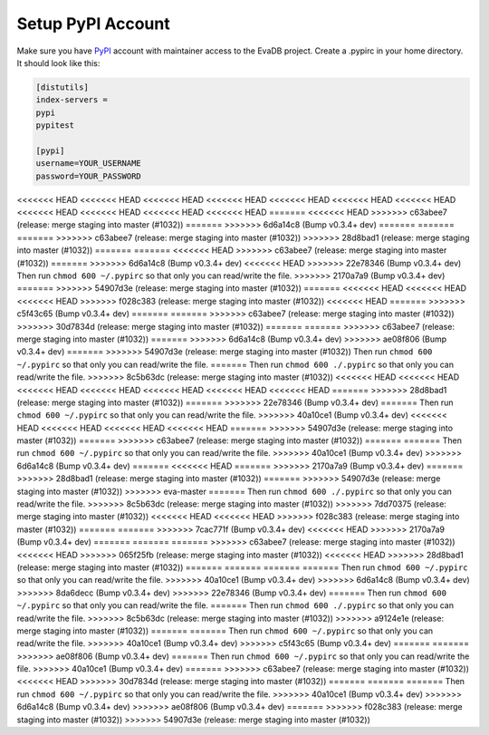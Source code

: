 .. _setup_pypi_account:

Setup PyPI Account
==================

Make sure you have `PyPI <https://pypi.org>`_ account with maintainer access to the EvaDB project. 
Create a .pypirc in your home directory. It should look like this:

.. code-block:: python

    [distutils]
    index-servers =
    pypi
    pypitest
    
    [pypi]
    username=YOUR_USERNAME
    password=YOUR_PASSWORD

<<<<<<< HEAD
<<<<<<< HEAD
<<<<<<< HEAD
<<<<<<< HEAD
<<<<<<< HEAD
<<<<<<< HEAD
<<<<<<< HEAD
<<<<<<< HEAD
<<<<<<< HEAD
<<<<<<< HEAD
<<<<<<< HEAD
=======
<<<<<<< HEAD
>>>>>>> c63abee7 (release: merge staging into master (#1032))
=======
>>>>>>> 6d6a14c8 (Bump v0.3.4+ dev)
=======
=======
=======
>>>>>>> c63abee7 (release: merge staging into master (#1032))
>>>>>>> 28d8bad1 (release: merge staging into master (#1032))
=======
=======
<<<<<<< HEAD
>>>>>>> c63abee7 (release: merge staging into master (#1032))
=======
>>>>>>> 6d6a14c8 (Bump v0.3.4+ dev)
<<<<<<< HEAD
>>>>>>> 22e78346 (Bump v0.3.4+ dev)
Then run ``chmod 600 ~/.pypirc`` so that only you can read/write the file.
>>>>>>> 2170a7a9 (Bump v0.3.4+ dev)
=======
>>>>>>> 54907d3e (release: merge staging into master (#1032))
=======
<<<<<<< HEAD
<<<<<<< HEAD
<<<<<<< HEAD
>>>>>>> f028c383 (release: merge staging into master (#1032))
<<<<<<< HEAD
=======
>>>>>>> c5f43c65 (Bump v0.3.4+ dev)
=======
=======
>>>>>>> c63abee7 (release: merge staging into master (#1032))
>>>>>>> 30d7834d (release: merge staging into master (#1032))
=======
=======
>>>>>>> c63abee7 (release: merge staging into master (#1032))
=======
>>>>>>> 6d6a14c8 (Bump v0.3.4+ dev)
>>>>>>> ae08f806 (Bump v0.3.4+ dev)
=======
>>>>>>> 54907d3e (release: merge staging into master (#1032))
Then run ``chmod 600 ~/.pypirc`` so that only you can read/write the file.
=======
Then run ``chmod 600 ./.pypirc`` so that only you can read/write the file.
>>>>>>> 8c5b63dc (release: merge staging into master (#1032))
<<<<<<< HEAD
<<<<<<< HEAD
<<<<<<< HEAD
<<<<<<< HEAD
<<<<<<< HEAD
<<<<<<< HEAD
<<<<<<< HEAD
=======
>>>>>>> 28d8bad1 (release: merge staging into master (#1032))
=======
>>>>>>> 22e78346 (Bump v0.3.4+ dev)
=======
Then run ``chmod 600 ~/.pypirc`` so that only you can read/write the file.
>>>>>>> 40a10ce1 (Bump v0.3.4+ dev)
<<<<<<< HEAD
<<<<<<< HEAD
<<<<<<< HEAD
<<<<<<< HEAD
=======
>>>>>>> 54907d3e (release: merge staging into master (#1032))
=======
>>>>>>> c63abee7 (release: merge staging into master (#1032))
=======
=======
Then run ``chmod 600 ~/.pypirc`` so that only you can read/write the file.
>>>>>>> 40a10ce1 (Bump v0.3.4+ dev)
>>>>>>> 6d6a14c8 (Bump v0.3.4+ dev)
=======
<<<<<<< HEAD
=======
>>>>>>> 2170a7a9 (Bump v0.3.4+ dev)
=======
>>>>>>> 28d8bad1 (release: merge staging into master (#1032))
=======
>>>>>>> 54907d3e (release: merge staging into master (#1032))
>>>>>>> eva-master
=======
Then run ``chmod 600 ./.pypirc`` so that only you can read/write the file.
>>>>>>> 8c5b63dc (release: merge staging into master (#1032))
>>>>>>> 7dd70375 (release: merge staging into master (#1032))
<<<<<<< HEAD
<<<<<<< HEAD
>>>>>>> f028c383 (release: merge staging into master (#1032))
=======
=======
>>>>>>> 7cac771f (Bump v0.3.4+ dev)
<<<<<<< HEAD
>>>>>>> 2170a7a9 (Bump v0.3.4+ dev)
=======
=======
=======
>>>>>>> c63abee7 (release: merge staging into master (#1032))
<<<<<<< HEAD
>>>>>>> 065f25fb (release: merge staging into master (#1032))
<<<<<<< HEAD
>>>>>>> 28d8bad1 (release: merge staging into master (#1032))
=======
=======
=======
=======
Then run ``chmod 600 ~/.pypirc`` so that only you can read/write the file.
>>>>>>> 40a10ce1 (Bump v0.3.4+ dev)
>>>>>>> 6d6a14c8 (Bump v0.3.4+ dev)
>>>>>>> 8da6decc (Bump v0.3.4+ dev)
>>>>>>> 22e78346 (Bump v0.3.4+ dev)
=======
Then run ``chmod 600 ~/.pypirc`` so that only you can read/write the file.
=======
Then run ``chmod 600 ./.pypirc`` so that only you can read/write the file.
>>>>>>> 8c5b63dc (release: merge staging into master (#1032))
>>>>>>> a9124e1e (release: merge staging into master (#1032))
=======
=======
Then run ``chmod 600 ~/.pypirc`` so that only you can read/write the file.
>>>>>>> 40a10ce1 (Bump v0.3.4+ dev)
>>>>>>> c5f43c65 (Bump v0.3.4+ dev)
=======
=======
>>>>>>> ae08f806 (Bump v0.3.4+ dev)
=======
Then run ``chmod 600 ~/.pypirc`` so that only you can read/write the file.
>>>>>>> 40a10ce1 (Bump v0.3.4+ dev)
=======
>>>>>>> c63abee7 (release: merge staging into master (#1032))
<<<<<<< HEAD
>>>>>>> 30d7834d (release: merge staging into master (#1032))
=======
=======
=======
Then run ``chmod 600 ~/.pypirc`` so that only you can read/write the file.
>>>>>>> 40a10ce1 (Bump v0.3.4+ dev)
>>>>>>> 6d6a14c8 (Bump v0.3.4+ dev)
>>>>>>> ae08f806 (Bump v0.3.4+ dev)
=======
>>>>>>> f028c383 (release: merge staging into master (#1032))
>>>>>>> 54907d3e (release: merge staging into master (#1032))
